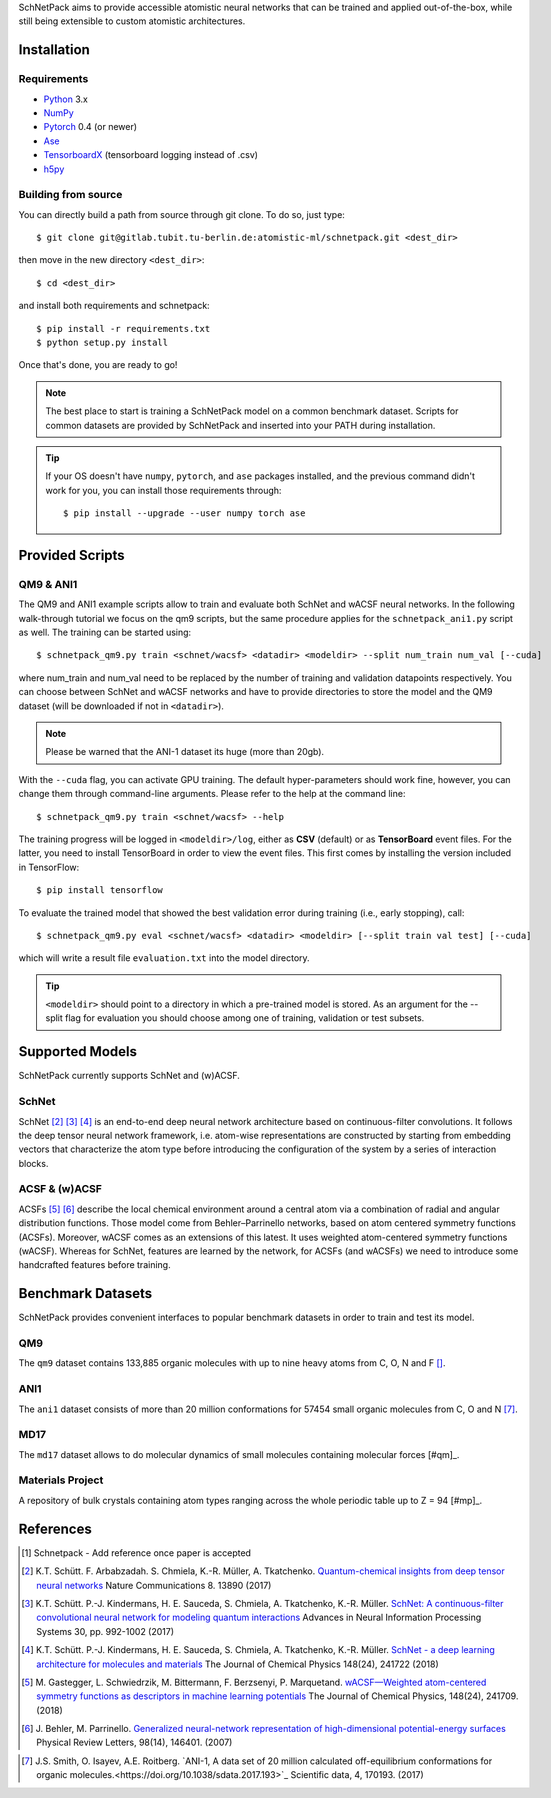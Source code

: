 SchNetPack aims to provide accessible atomistic neural networks
that can be trained and applied out-of-the-box, while still being
extensible to custom atomistic architectures.

============
Installation
============

.. _requirement:

Requirements
^^^^^^^^^^^^

* Python_ 3.x
* NumPy_
* Pytorch_ 0.4 (or newer)
* Ase_
* TensorboardX_ (tensorboard logging instead of .csv)
* h5py_

.. _Python: http://www.python.org/
.. _NumPy: http://docs.scipy.org/doc/numpy/reference/
.. _Pytorch: https://pytorch.org/docs/stable/index.html#
.. _TensorboardX: https://github.com/lanpa/tensorboardX
.. _h5py: https://www.h5py.org
.. _Ase: https://wiki.fysik.dtu.dk/ase/index.html
.. _PyPI: https://pypi.org/project/schnetpack



..
    Installing using pip
    ^^^^^^^^^^^^^^^^^^^^
    .. highlight:: bash
    
    
    The simplest way to install SchNetPack is through pip which will automatically get the source code from PyPI_::
    
        $ pip install --upgrade schnetpack
    
    Now, once all the requirements are satisfied, you should be ready to use SchNetPack.


Building from source
^^^^^^^^^^^^^^^^^^^^
You can directly build a path from source through
git clone. To do so, just type::

   $ git clone git@gitlab.tubit.tu-berlin.de:atomistic-ml/schnetpack.git <dest_dir>

then move in the new directory ``<dest_dir>``::

   $ cd <dest_dir>

and install both requirements and schnetpack::

   $ pip install -r requirements.txt
   $ python setup.py install

Once that's done, you are ready to go!


.. note::

   The best place to start is training a SchNetPack model on a common benchmark dataset.
   Scripts for common datasets are provided by SchNetPack and inserted into your PATH during installation.


.. tip::

   If your OS doesn't have ``numpy``, ``pytorch``, and ``ase`` packages
   installed, and the previous command didn't work for you, you can install those requirements through::

        $ pip install --upgrade --user numpy torch ase

================
Provided Scripts
================

QM9 & ANI1
^^^^^^^^^^^^^^^^^^

The QM9 and ANI1 example scripts allow to train and evaluate both SchNet and wACSF neural networks.
In the following walk-through tutorial we focus on the qm9 scripts, but the same procedure applies for the
``schnetpack_ani1.py`` script as well. The training can be started using::

   $ schnetpack_qm9.py train <schnet/wacsf> <datadir> <modeldir> --split num_train num_val [--cuda]

where num_train and num_val need to be replaced by the number of training and validation datapoints respectively.
You can choose between SchNet and wACSF networks and have to provide directories to store the model and the QM9 dataset
(will be downloaded if not in ``<datadir>``).

.. note::
   Please be warned that the ANI-1 dataset its huge (more than 20gb).


With the ``--cuda`` flag, you can activate GPU training.
The default hyper-parameters should work fine, however, you can change them through command-line arguments.
Please refer to the help at the command line::

   $ schnetpack_qm9.py train <schnet/wacsf> --help

The training progress will be logged in ``<modeldir>/log``, either as **CSV**
(default) or as **TensorBoard** event files. For the latter, you need to install TensorBoard in order to view the event files.
This first comes by installing the version included in TensorFlow::

   $ pip install tensorflow

To evaluate the trained model that showed the best validation error during training (i.e., early stopping), call::

   $ schnetpack_qm9.py eval <schnet/wacsf> <datadir> <modeldir> [--split train val test] [--cuda]

which will write a result file ``evaluation.txt`` into the model directory.

.. tip::

   ``<modeldir>`` should point to a directory in which a pre-trained model is stored. As an argument for the --split
   flag for evaluation you should choose among one of training, validation or test subsets.

================
Supported Models
================

SchNetPack currently supports SchNet and (w)ACSF.

SchNet
^^^^^^

SchNet [#schnet1]_ [#schnet2]_ [#schnet3]_ is an end-to-end deep neural network architecture based on continuous-filter convolutions.
It follows the deep tensor neural network framework, i.e. atom-wise representations are constructed by starting from
embedding vectors that characterize the atom type before introducing the configuration of the system by a series of
interaction blocks.


ACSF & (w)ACSF
^^^^^^^^^^^^^^

ACSFs [#wacsf1]_ [#wacsf2]_  describe the local chemical environment around a central atom via a combination of radial and angular
distribution functions. Those model come from Behler–Parrinello networks, based on atom centered symmetry functions (ACSFs).
Moreover, wACSF comes as an extensions of this latest. It uses weighted atom-centered symmetry functions (wACSF).
Whereas for SchNet, features are learned by the network, for ACSFs (and wACSFs) we need to introduce some handcrafted
features before training.

==================
Benchmark Datasets
==================

SchNetPack provides convenient interfaces to popular benchmark datasets in order to train and test its model.

QM9
^^^
The ``qm9`` dataset contains 133,885 organic molecules with up to nine heavy atoms from C, O, N and F [#qm9]_.

ANI1
^^^^
The ``ani1`` dataset consists of more than 20 million conformations for 57454 small organic molecules from C, O and N [#ani]_.

MD17
^^^^
The ``md17`` dataset allows to do molecular dynamics of small molecules containing molecular forces [#qm]_.

..
    ISO17
    ^^^^^
    The ``iso17`` dataset contains data for molecular dynamics of C7 O2 H10 isomers.
    It contains 129 isomers with 5000 conformational geometries and their corresponding energies and forces [#qm]_.

Materials Project
^^^^^^^^^^^^^^^^^
A repository of bulk crystals containing atom types ranging across the whole periodic table up to Z = 94 [#mp]_.



==========
References
==========

.. [#schnetpack] Schnetpack -  Add reference once paper is accepted

.. [#schnet1] K.T. Schütt. F. Arbabzadah. S. Chmiela, K.-R. Müller, A. Tkatchenko.
   `Quantum-chemical insights from deep tensor neural networks <https://www.nature.com/articles/ncomms13890>`_
   Nature Communications 8. 13890 (2017)

.. [#schnet2] K.T. Schütt. P.-J. Kindermans, H. E. Sauceda, S. Chmiela, A. Tkatchenko, K.-R. Müller.
   `SchNet: A continuous-filter convolutional neural network for modeling quantum interactions
   <http://papers.nips.cc/paper/6700-schnet-a-continuous-filter-convolutional-neural-network-for-modeling-quantum-interactions>`_
   Advances in Neural Information Processing Systems 30, pp. 992-1002 (2017)

.. [#schnet3] K.T. Schütt. P.-J. Kindermans, H. E. Sauceda, S. Chmiela, A. Tkatchenko, K.-R. Müller.
   `SchNet - a deep learning architecture for molecules and materials <https://aip.scitation.org/doi/10.1063/1.5019779>`_
   The Journal of Chemical Physics 148(24), 241722 (2018)

.. [#wacsf1] M. Gastegger, L. Schwiedrzik, M. Bittermann, F. Berzsenyi, P. Marquetand.
   `wACSF—Weighted atom-centered symmetry functions as descriptors in machine learning potentials <https://aip.scitation.org/doi/10.1063/1.5019667>`_
   The Journal of Chemical Physics, 148(24), 241709. (2018)

.. [#wacsf2] J. Behler, M. Parrinello.
   `Generalized neural-network representation of high-dimensional potential-energy surfaces <https://link.aps.org/doi/10.1103/PhysRevLett.98.146401>`_
   Physical Review Letters, 98(14), 146401. (2007)

.. [#qm9]_ R. Ramakrishnan, P.O. Dral, M. Rupp, O. A. von Lilienfeld.
   `Quantum chemistry structures and properties of 134 kilo molecules <https://doi.org/10.1038/sdata.2014.22>`_
   Scientific data, 1, 140022. (2014)

.. [#ani] J.S. Smith, O. Isayev, A.E. Roitberg.
    `ANI-1, A data set of 20 million calculated off-equilibrium conformations for organic molecules.<https://doi.org/10.1038/sdata.2017.193>`_
    Scientific data, 4, 170193. (2017)

.. [#qm]_ `Quantum-Machine.org<http://www.quantum-machine.org/data>`_

.. [#mp]_ A. Jain, S.P. Ong, G. Hautier, W. Chen, W.D. Richards, S. Dacek,
    S. Cholia, D. Gunter, D. Skinner, G. Ceder, K.A. Persson.
    `The Materials Project: A materials genome approach to accelerating materials innovation<doi:10.1063/1.4812323>`_
    APL Materials 1(1), 011002 (2013)